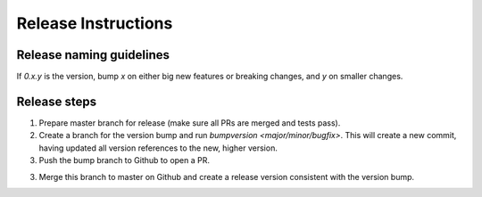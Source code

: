 ====================
Release Instructions
====================

Release naming guidelines
-------------------------

If `0.x.y` is the version, bump `x` on either big new features or breaking changes, and `y` on smaller changes.

Release steps
-------------

1. Prepare master branch for release (make sure all PRs are merged and tests pass).

2. Create a branch for the version bump and run `bumpversion <major/minor/bugfix>`. 
   This will create a new commit, having updated all version references to the new, 
   higher version.

3. Push the bump branch to Github to open a PR. 

3. Merge this branch to master on Github and create a release version consistent 
   with the version bump.
